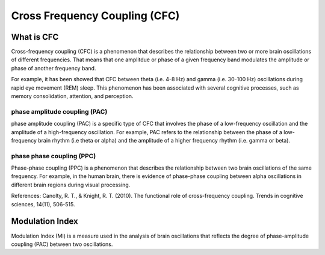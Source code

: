 Cross Frequency Coupling (CFC)
==============================


What is CFC
-----------

Cross-frequency coupling (CFC) is a phenomenon that describes the relationship between two or more brain oscillations of different frequencies. That means that one amplitdue or phase of a given frequency band modulates the amplitude or phase of another frequency band.

For example, it has been showed that CFC between theta (i.e. 4-8 Hz) and gamma (i.e. 30-100 Hz) oscillations during rapid eye movement (REM) sleep. This phenomenon has been associated with several cognitive processes, such as memory consolidation, attention, and perception.


phase amplitude coupling (PAC)
~~~~~~~~~~~~~~~~~~~~~~~~~~~~~~

phase amplitude coupling (PAC) is a specific type of CFC that involves the phase of a low-frequency oscillation and the amplitude of a high-frequency oscillation. For example, PAC refers to the relationship between the phase of a low-frequency brain rhythm (i.e theta or alpha) and the amplitude of a higher frequency rhythm (i.e. gamma or beta). 

.. image:: img/CFC.png
    :width: 300px
    :align: center
    :height: 200px
    :alt: alternate text


phase phase coupling (PPC)
~~~~~~~~~~~~~~~~~~~~~~~~~~~
Phase-phase coupling (PPC) is a phenomenon that describes the relationship between two brain oscillations of the same frequency. For example, in the human brain, there is evidence of phase-phase coupling between alpha oscillations in different brain regions during visual processing. 

References: Canolty, R. T., & Knight, R. T. (2010). The functional role of cross-frequency coupling. Trends in cognitive sciences, 14(11), 506-515.


Modulation Index
----------------
Modulation Index (MI) is a measure used in the analysis of brain oscillations that reflects the degree of phase-amplitude coupling (PAC) between two oscillations.
